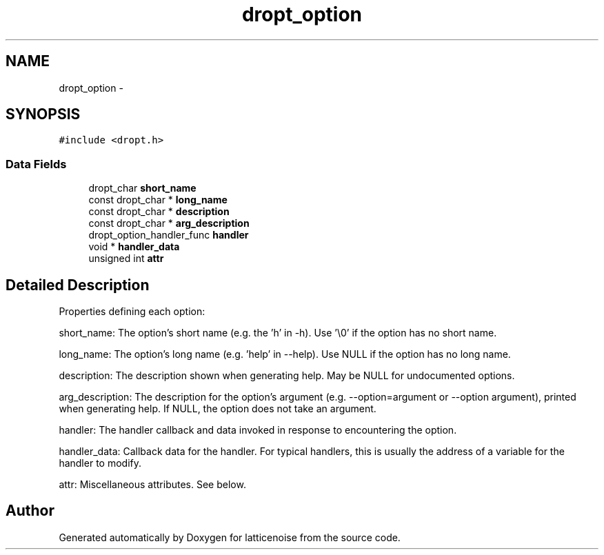 .TH "dropt_option" 3 "Wed Jan 16 2013" "latticenoise" \" -*- nroff -*-
.ad l
.nh
.SH NAME
dropt_option \- 
.SH SYNOPSIS
.br
.PP
.PP
\fC#include <dropt\&.h>\fP
.SS "Data Fields"

.in +1c
.ti -1c
.RI "dropt_char \fBshort_name\fP"
.br
.ti -1c
.RI "const dropt_char * \fBlong_name\fP"
.br
.ti -1c
.RI "const dropt_char * \fBdescription\fP"
.br
.ti -1c
.RI "const dropt_char * \fBarg_description\fP"
.br
.ti -1c
.RI "dropt_option_handler_func \fBhandler\fP"
.br
.ti -1c
.RI "void * \fBhandler_data\fP"
.br
.ti -1c
.RI "unsigned int \fBattr\fP"
.br
.in -1c
.SH "Detailed Description"
.PP 
Properties defining each option:
.PP
short_name: The option's short name (e\&.g\&. the 'h' in -h)\&. Use '\\0' if the option has no short name\&.
.PP
long_name: The option's long name (e\&.g\&. 'help' in --help)\&. Use NULL if the option has no long name\&.
.PP
description: The description shown when generating help\&. May be NULL for undocumented options\&.
.PP
arg_description: The description for the option's argument (e\&.g\&. --option=argument or --option argument), printed when generating help\&. If NULL, the option does not take an argument\&.
.PP
handler: The handler callback and data invoked in response to encountering the option\&.
.PP
handler_data: Callback data for the handler\&. For typical handlers, this is usually the address of a variable for the handler to modify\&.
.PP
attr: Miscellaneous attributes\&. See below\&. 

.SH "Author"
.PP 
Generated automatically by Doxygen for latticenoise from the source code\&.
